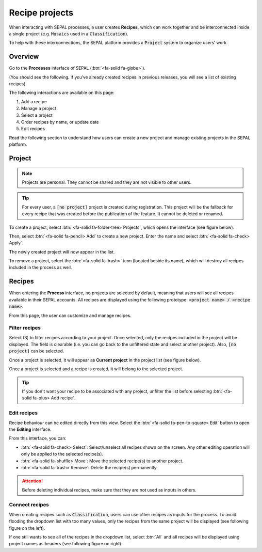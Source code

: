 Recipe projects
===============

When interacting with SEPAL processes, a user creates **Recipes**, which can work together and be interconnected inside a single project (e.g. :code:`Mosaics` used in a :code:`Classification`).

To help with these interconnections, the SEPAL platform provides a :code:`Project` system to organize users' work.

Overview
--------

Go to the **Processes** interface of SEPAL (:btn:`<fa-solid fa-globe>`).

(You should see the following. If you've already created recipes in previous releases, you will see a list of existing recipes).

.. thumbnail:: ../_images/feature/project/project-landing.png
    :title: Landing page for **Processes** showing the project interface
    :group: recipe-process
    :align: center

The following interactions are available on this page:

#.   Add a recipe
#.   Manage a project
#.   Select a project
#.   Order recipes by name, or update date
#.   Edit recipes

Read the following section to understand how users can create a new project and manage existing projects in the SEPAL platform.

Project
-------

.. note::

    Projects are personal. They cannot be shared and they are not visible to other users.

.. tip::

    For every user, a :code:`[no project]` project is created during registration. This project will be the fallback for every recipe that was created before the publication of the feature. It cannot be deleted or renamed.

To create a project, select :btn:`<fa-solid fa-folder-tree> Projects`, which opens the interface (see figure below).

Then, select :btn:`<fa-solid fa-pencil> Add` to create a new project. Enter the name and select :btn:`<fa-solid fa-check> Apply`.

The newly created project will now appear in the list.

.. thumbnail:: ../_images/feature/project/new-project.png
    :title: Project management pop-up windows
    :group: recipe-process
    :width: 49%

.. thumbnail:: ../_images/feature/project/project-create.png
    :title: Create project pop-up windows
    :group: recipe-process
    :width: 49%

To remove a project, select the :btn:`<fa-solid fa-trash>` icon (located beside its name), which will destroy all recipes included in the process as well.

.. thumbnail:: ../_images/feature/project/project-list.png
    :title: The list of projects available in your SEPAL account
    :group: recipe-process
    :align: center

Recipes
-------

When entering the **Process** interface, no projects are selected by default, meaning that users will see all recipes available in their SEPAL accounts. All recipes are displayed using the following prototype: :code:`<project name> / <recipe name>`.

.. thumbnail:: ../_images/feature/project/all-recipes.png
    :title: All recipes available in one account
    :group: recipe-process
    :align: center

From this page, the user can customize and manage recipes.

Filter recipes
^^^^^^^^^^^^^^

Select (3) to filter recipes according to your project. Once selected, only the recipes included in the project will be displayed. The field is clearable (i.e. you can go back to the unfiltered state and select another project). Also, :code:`[no project]` can be selected.

.. thumbnail:: ../_images/feature/project/filtered-recipes.png
    :title: The filtered recipes included in the "foo 2" project
    :group: recipe-process
    :align: center

Once a project is selected, it will appear as **Current project** in the project list (see figure below).

.. thumbnail:: ../_images/feature/project/change-project.png
    :title: List of projects, showing currently selected project
    :group: recipe-process
    :align: center

Once a project is selected and a recipe is created, it will belong to the selected project.

.. tip::

    If you don't want your recipe to be associated with any project, unfilter the list before selecting :btn:`<fa-solid fa-plus> Add recipe`.

Edit recipes
^^^^^^^^^^^^

Recipe behaviour can be edited directly from this view. Select the :btn:`<fa-solid fa-pen-to-square> Edit` button to open the **Editing** interface.

.. thumbnail:: ../_images/feature/project/edit-recipes.png
    :title: The **Recipe editing** interface
    :group: recipe-process
    :align: center

From this interface, you can:

-   :btn:`<fa-solid fa-check> Select`: Select/unselect all recipes shown on the screen. Any other editing operation will only be applied to the selected recipe(s).
-   :btn:`<fa-solid fa-shuffle> Move`: Move the selected recipe(s) to another project.
-   :btn:`<fa-solid fa-trash> Remove`: Delete the recipe(s) permanently.

.. attention::

    Before deleting individual recipes, make sure that they are not used as inputs in others.

Connect recipes
^^^^^^^^^^^^^^^

When creating recipes such as :code:`Classification`, users can use other recipes as inputs for the process. To avoid flooding the dropdown list with too many values, only the recipes from the same project will be displayed (see following figure on the left).

If one still wants to see all of the recipes in the dropdown list, select :btn:`All` and all recipes will be displayed using project names as headers (see following figure on right).

.. thumbnail:: ../_images/feature/project/connected-project-only.png
    :title: Dropdown list that only shows recipes from the same project
    :group: recipe-process
    :width: 49%

.. thumbnail:: ../_images/feature/project/connected-all-recipes.png
    :title: Dropdown list that shows all recipes
    :group: recipe-process
    :width: 49%
